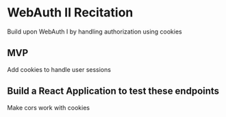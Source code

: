 * WebAuth II Recitation 
  Build upon WebAuth I by handling authorization using cookies

** MVP
   Add cookies to handle user sessions

** Build a React Application to test these endpoints
   Make cors work with cookies
